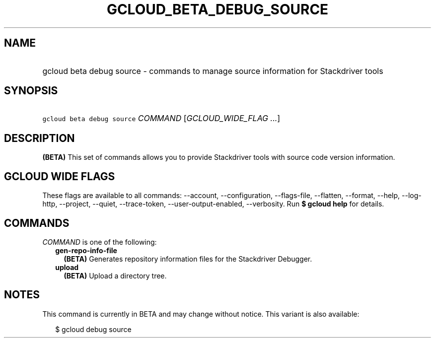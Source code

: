 
.TH "GCLOUD_BETA_DEBUG_SOURCE" 1



.SH "NAME"
.HP
gcloud beta debug source \- commands to manage source information for Stackdriver tools



.SH "SYNOPSIS"
.HP
\f5gcloud beta debug source\fR \fICOMMAND\fR [\fIGCLOUD_WIDE_FLAG\ ...\fR]



.SH "DESCRIPTION"

\fB(BETA)\fR This set of commands allows you to provide Stackdriver tools with
source code version information.



.SH "GCLOUD WIDE FLAGS"

These flags are available to all commands: \-\-account, \-\-configuration,
\-\-flags\-file, \-\-flatten, \-\-format, \-\-help, \-\-log\-http, \-\-project,
\-\-quiet, \-\-trace\-token, \-\-user\-output\-enabled, \-\-verbosity. Run \fB$
gcloud help\fR for details.



.SH "COMMANDS"

\f5\fICOMMAND\fR\fR is one of the following:

.RS 2m
.TP 2m
\fBgen\-repo\-info\-file\fR
\fB(BETA)\fR Generates repository information files for the Stackdriver
Debugger.

.TP 2m
\fBupload\fR
\fB(BETA)\fR Upload a directory tree.


.RE
.sp

.SH "NOTES"

This command is currently in BETA and may change without notice. This variant is
also available:

.RS 2m
$ gcloud debug source
.RE

